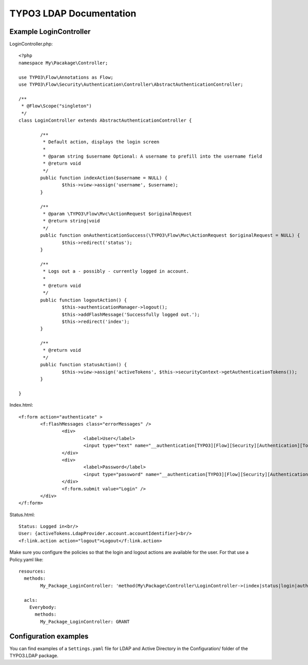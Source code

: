 TYPO3 LDAP Documentation
========================

Example LoginController
-----------------------

LoginController.php::

	<?php
	namespace My\Pacakage\Controller;

	use TYPO3\Flow\Annotations as Flow;
	use TYPO3\Flow\Security\Authentication\Controller\AbstractAuthenticationController;

	/**
	 * @Flow\Scope("singleton")
	 */
	class LoginController extends AbstractAuthenticationController {

		/**
		 * Default action, displays the login screen
		 *
		 * @param string $username Optional: A username to prefill into the username field
		 * @return void
		 */
		public function indexAction($username = NULL) {
			$this->view->assign('username', $username);
		}

		/**
		 * @param \TYPO3\Flow\Mvc\ActionRequest $originalRequest
		 * @return string|void
		 */
		public function onAuthenticationSuccess(\TYPO3\Flow\Mvc\ActionRequest $originalRequest = NULL) {
			$this->redirect('status');
		}

		/**
		 * Logs out a - possibly - currently logged in account.
		 *
		 * @return void
		 */
		public function logoutAction() {
			$this->authenticationManager->logout();
			$this->addFlashMessage('Successfully logged out.');
			$this->redirect('index');
		}

		/**
		 * @return void
		 */
		public function statusAction() {
			$this->view->assign('activeTokens', $this->securityContext->getAuthenticationTokens());
		}

	}

Index.html::

	<f:form action="authenticate" >
		<f:flashMessages class="errorMessages" />
			<div>
				<label>User</label>
				<input type="text" name="__authentication[TYPO3][Flow][Security][Authentication][Token][UsernamePassword][username]" id="username" value="{username}" />
			</div>
			<div>
				<label>Password</label>
				<input type="password" name="__authentication[TYPO3][Flow][Security][Authentication][Token][UsernamePassword][password]" id="password" />
			</div>
			<f:form.submit value="Login" />
		</div>
	</f:form>

Status.html::

	Status: Logged in<br/>
	User: {activeTokens.LdapProvider.account.accountIdentifier}<br/>
	<f:link.action action="logout">Logout</f:link.action>

Make sure you configure the policies so that the login and logout actions are available for the user. For that use a Policy.yaml
like::

	resources:
	  methods:
		My_Package_LoginController: 'method(My\Package\Controller\LoginController->(index|status|login|authenticate|logout)Action())'

	  acls:
	    Everybody:
	      methods:
	        My_Package_LoginController: GRANT

Configuration examples
----------------------

You can find examples of a ``Settings.yaml`` file for LDAP and Active Directory in the Configuration/ folder
of the TYPO3.LDAP package.
